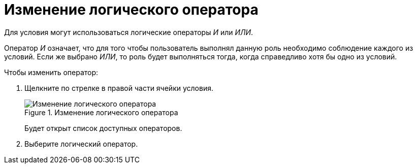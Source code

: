 = Изменение логического оператора

Для условия могут использоваться логические операторы _И_ или _ИЛИ_.

Оператор _И_ означает, что для того чтобы пользователь выполнял данную роль необходимо соблюдение каждого из условий. Если же выбрано _ИЛИ_, то роль будет выполняться тогда, когда справедливо хотя бы одно из условий.

.Чтобы изменить оператор:
. Щелкните по стрелке в правой части ячейки условия.
+
.Изменение логического оператора
image::rol_Operator_change.png[Изменение логического оператора]
+
Будет открыт список доступных операторов.
+
. Выберите логический оператор.
